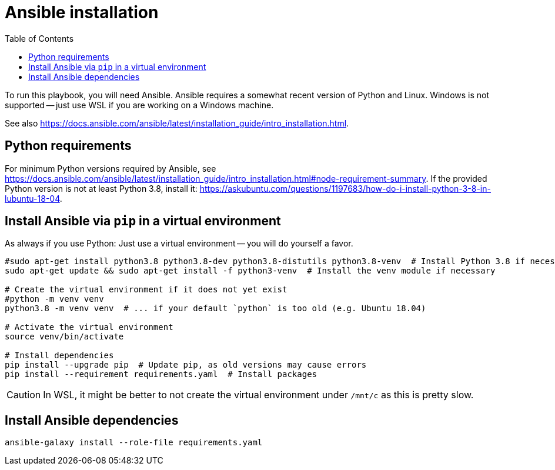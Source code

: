 = Ansible installation
ifndef::relative_imagesdir[]
:relative_imagesdir: .
endif::[]
:toc:

To run this playbook, you will need Ansible.
Ansible requires a somewhat recent version of Python and Linux.
Windows is not supported -- just use WSL if you are working on a Windows machine.

See also https://docs.ansible.com/ansible/latest/installation_guide/intro_installation.html.

== Python requirements

For minimum Python versions required by Ansible, see https://docs.ansible.com/ansible/latest/installation_guide/intro_installation.html#node-requirement-summary.
If the provided Python version is not at least Python 3.8, install it: https://askubuntu.com/questions/1197683/how-do-i-install-python-3-8-in-lubuntu-18-04.

== Install Ansible via `pip` in a virtual environment

As always if you use Python:
Just use a virtual environment -- you will do yourself a favor.

```sh
#sudo apt-get install python3.8 python3.8-dev python3.8-distutils python3.8-venv  # Install Python 3.8 if necessary (e.g. Ubuntu 18.04)
sudo apt-get update && sudo apt-get install -f python3-venv  # Install the venv module if necessary

# Create the virtual environment if it does not yet exist
#python -m venv venv
python3.8 -m venv venv  # ... if your default `python` is too old (e.g. Ubuntu 18.04)

# Activate the virtual environment
source venv/bin/activate

# Install dependencies
pip install --upgrade pip  # Update pip, as old versions may cause errors
pip install --requirement requirements.yaml  # Install packages
```

CAUTION: In WSL, it might be better to not create the virtual environment under `/mnt/c` as this is pretty slow.

== Install Ansible dependencies

```sh
ansible-galaxy install --role-file requirements.yaml
```
